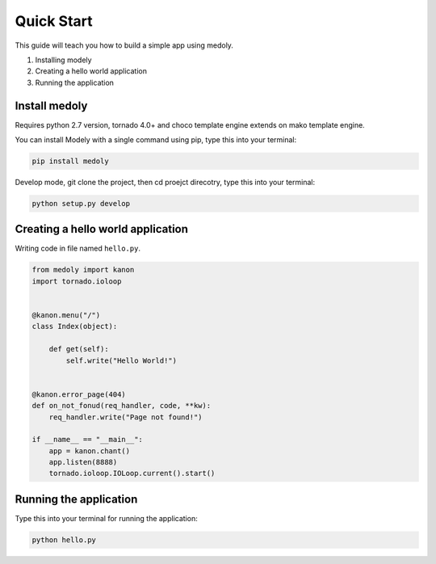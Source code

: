 Quick Start
++++++++++++++++

This guide will teach you how to build a simple app using medoly.

#. Installing modely
#. Creating a hello world application
#. Running the application



Install medoly
===================


Requires python 2.7 version, tornado 4.0+  and choco template engine extends on mako template engine.

You can install Modely with a single command using pip, type this into your terminal:


.. code-block:: bash
	
	pip install medoly

Develop mode, git clone the project, then cd proejct direcotry, type this into your terminal:

.. code-block:: bash

	python setup.py develop


Creating a hello world application
=====================================

Writing code in file named ``hello.py``.


.. code-block:: python

	from medoly import kanon
	import tornado.ioloop


	@kanon.menu("/")
	class Index(object):

	    def get(self):
	        self.write("Hello World!")


	@kanon.error_page(404)
	def on_not_fonud(req_handler, code, **kw):
	    req_handler.write("Page not found!")

	if __name__ == "__main__":
	    app = kanon.chant()
	    app.listen(8888)
	    tornado.ioloop.IOLoop.current().start()



Running the application
==========================

Type this into your terminal for running the application:


.. code-block:: bash
	
	python hello.py
